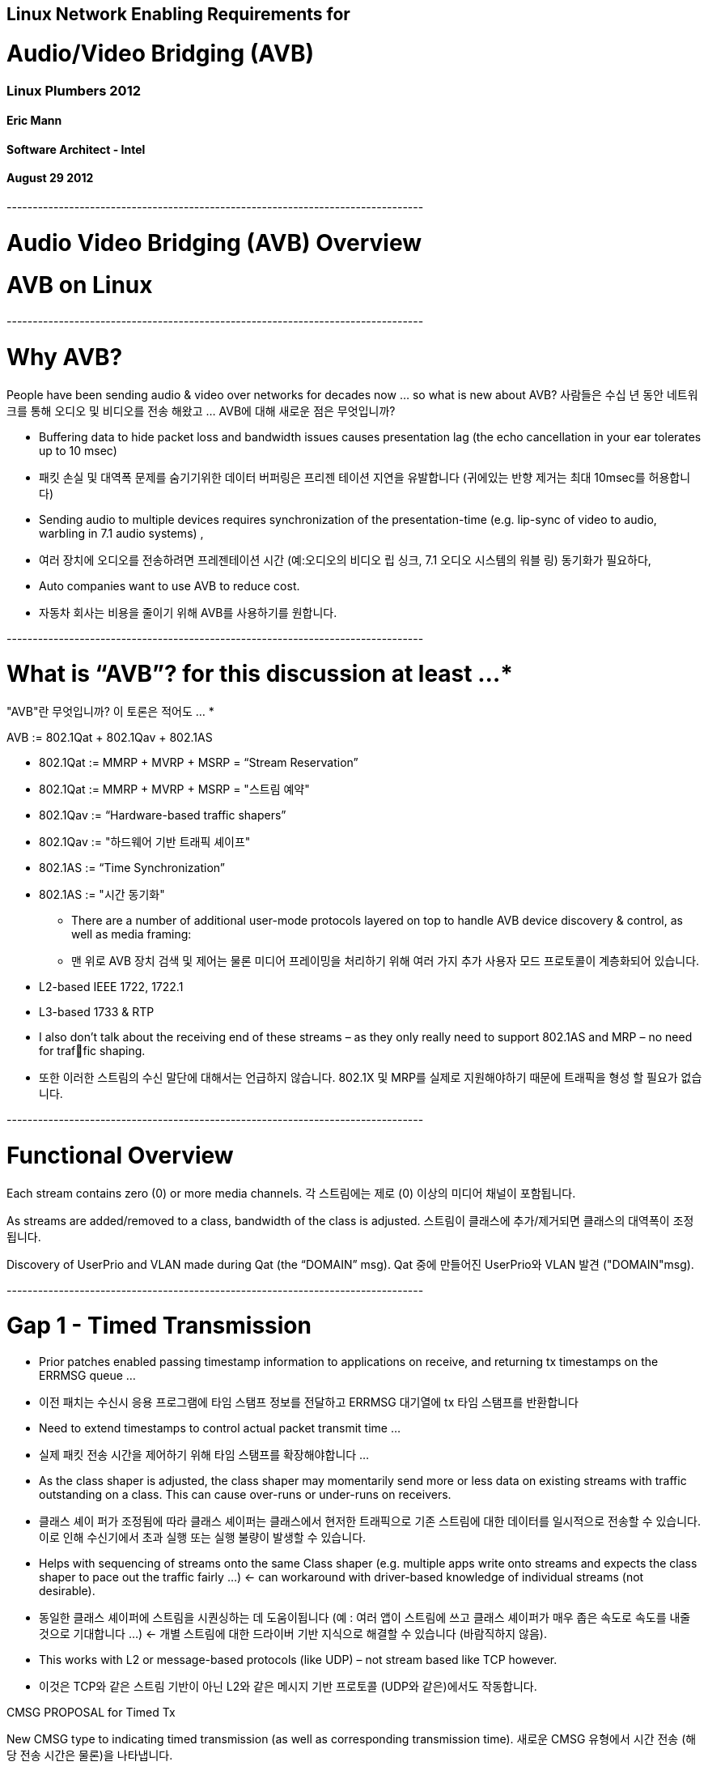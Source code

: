 == Linux Network Enabling Requirements for
= Audio/Video Bridging (AVB)
=== Linux Plumbers 2012
==== Eric Mann
==== Software Architect - Intel
==== August 29 2012

----+----+----+----+----+----+----+----+----+----+----+----+----+----+----+----+----+----+----+----+

= Audio Video Bridging (AVB) Overview

= AVB on Linux

----+----+----+----+----+----+----+----+----+----+----+----+----+----+----+----+----+----+----+----+

= Why AVB?

People have been sending audio & video over networks for decades now … so what is new about AVB?
사람들은 수십 년 동안 네트워크를 통해 오디오 및 비디오를 전송 해왔고 ... AVB에 대해 새로운 점은 무엇입니까?

- Buffering data to hide packet loss and bandwidth issues causes presentation lag (the echo cancellation in your ear tolerates up to 10 msec)
- 패킷 손실 및 대역폭 문제를 숨기기위한 데이터 버퍼링은 프리젠 테이션 지연을 유발합니다 (귀에있는 반향 제거는 최대 10msec를 허용합니다)

- Sending audio to multiple devices requires synchronization of the presentation-time (e.g. lip-sync of video to audio, warbling in 7.1 audio systems) ,
- 여러 장치에 오디오를 전송하려면 프레젠테이션 시간 (예:오디오의 비디오 립 싱크, 7.1 오디오 시스템의 워블 링) 동기화가 필요하다,

- Auto companies want to use AVB to reduce cost.
- 자동차 회사는 비용을 줄이기 위해 AVB를 사용하기를 원합니다.

----+----+----+----+----+----+----+----+----+----+----+----+----+----+----+----+----+----+----+----+

= What is “AVB”? for this discussion at least …*
"AVB"란 무엇입니까? 이 토론은 적어도 ... *

AVB := 802.1Qat + 802.1Qav + 802.1AS

- 802.1Qat := MMRP + MVRP + MSRP = “Stream Reservation”
- 802.1Qat := MMRP + MVRP + MSRP = "스트림 예약"

- 802.1Qav := “Hardware-based traffic shapers”
- 802.1Qav := "하드웨어 기반 트래픽 셰이프"

- 802.1AS := “Time Synchronization”
- 802.1AS := "시간 동기화"

* There are a number of additional user-mode protocols layered on top to handle AVB device discovery & control, as well as media framing:
* 맨 위로 AVB 장치 검색 및 제어는 물론 미디어 프레이밍을 처리하기 위해 여러 가지 추가 사용자 모드 프로토콜이 계층화되어 있습니다.

- L2-based IEEE 1722, 1722.1
- L3-based 1733 & RTP
- I also don’t talk about the receiving end of these streams – as they only really need to support 802.1AS and MRP – no need for traffic shaping.
- 또한 이러한 스트림의 수신 말단에 대해서는 언급하지 않습니다. 802.1X 및 MRP를 실제로 지원해야하기 때문에 트래픽을 형성 할 필요가 없습니다.

----+----+----+----+----+----+----+----+----+----+----+----+----+----+----+----+----+----+----+----+

= Functional Overview

Each stream contains zero (0) or more media channels.
각 스트림에는 제로 (0) 이상의 미디어 채널이 포함됩니다.

As streams are added/removed to a class, bandwidth of the class is adjusted.
스트림이 클래스에 추가/제거되면 클래스의 대역폭이 조정됩니다.

Discovery of UserPrio and VLAN made during Qat (the “DOMAIN” msg).
Qat 중에 만들어진 UserPrio와 VLAN 발견 ("DOMAIN"msg).

----+----+----+----+----+----+----+----+----+----+----+----+----+----+----+----+----+----+----+----+

= Gap 1 - Timed Transmission

- Prior patches enabled passing timestamp information to applications on receive, and returning tx timestamps on the ERRMSG queue …
- 이전 패치는 수신시 응용 프로그램에 타임 스탬프 정보를 전달하고 ERRMSG 대기열에 tx 타임 스탬프를 반환합니다

- Need to extend timestamps to control actual packet transmit time …
- 실제 패킷 전송 시간을 제어하기 위해 타임 스탬프를 확장해야합니다 ...

- As the class shaper is adjusted, the class shaper may momentarily send more or less data on existing streams with traffic outstanding
on a class. This can cause over-runs or under-runs on receivers.
- 클래스 셰이 퍼가 조정됨에 따라 클래스 셰이퍼는 클래스에서 현저한 트래픽으로 기존 스트림에 대한 데이터를 일시적으로 전송할 수 있습니다. 이로 인해 수신기에서 초과 실행 또는 실행 불량이 발생할 수 있습니다.

- Helps with sequencing of streams onto the same Class shaper (e.g. multiple apps write onto streams and expects the class shaper to pace out the traffic fairly …) <- can workaround with driver-based knowledge of individual streams (not desirable).
- 동일한 클래스 셰이퍼에 스트림을 시퀀싱하는 데 도움이됩니다 (예 : 여러 앱이 스트림에 쓰고 클래스 셰이퍼가 매우 좁은 속도로 속도를 내줄 것으로 기대합니다 ...) <- 개별 스트림에 대한 드라이버 기반 지식으로 해결할 수 있습니다 (바람직하지 않음).

- This works with L2 or message-based protocols (like UDP) – not stream based like TCP however.
- 이것은 TCP와 같은 스트림 기반이 아닌 L2와 같은 메시지 기반 프로토콜 (UDP와 같은)에서도 작동합니다.


CMSG PROPOSAL for Timed Tx

New CMSG type to indicating timed transmission (as well as corresponding transmission time).
새로운 CMSG 유형에서 시간 전송 (해당 전송 시간은 물론)을 나타냅니다.

- Transmission time is relative to the physical interface.
- 전송 시간은 실제 인터페이스와 관련이 있습니다.

- User-mode application will need to perform translation if required from the global “AS” time to the physical interface relative time.
- 사용자 모드 응용 프로그램은 전역 "AS"시간에서 실제 인터페이스 상대 시간까지 필요한 경우 변환을 수행해야합니다.

      cmsg->cmsg_level = SOL_RAW; /* UDP too? */
      cmsg->cmsg_type = TIMED_TX;
      cmsg->cmsg_len = CMSG_LEN(8); /* seconds.nsec format */
      /* Initialize the payload: */
      tx_time = (u_int64_t*) CMSG_DATA(cmsg);
      *tx_time = tx_seconds << 32 | tx_nsec;


----+----+----+----+----+----+----+----+----+----+----+----+----+----+----+----+----+----+----+----+

= Gap (2) – ethtool support


Would be desirable to dynamically configure “AVB” functionality (enable/disable) via ethtool.
ethtool을 통해 "AVB"기능 (활성화 / 비활성화)을 동적으로 구성하는 것이 바람직합니다.

- Based on our experience, requires device reset.
- 우리의 경험에 비추어 볼 때 기기 리셋이 필요합니다.

- New option to display as well as change “AV” state of adapter interface.
- 어댑터 인터페이스의 "AV"상태를 변경하고 표시하는 새로운 옵션.


----+----+----+----+----+----+----+----+----+----+----+----+----+----+----+----+----+----+----+----+

= For More Information & Planned Future Steps
추가 정보 및 계획된 향후 단계

- “linux_igb_avb” tarballs of this code are posted to Intel’s existing e1000.sourceforge.net project.
- 이 코드의 "linux_igb_avb" 타볼은 Intel의 기존 e1000.sourceforge.net 프로젝트에 게시됩니다.

- In process of establishing a github repos for open source collaboration and contribution
- 오픈 소스 협업 및 기여를 위한 github repos를 구축하는 과정

- Enhancements to example applications
- 예제 애플리케이션 향상


